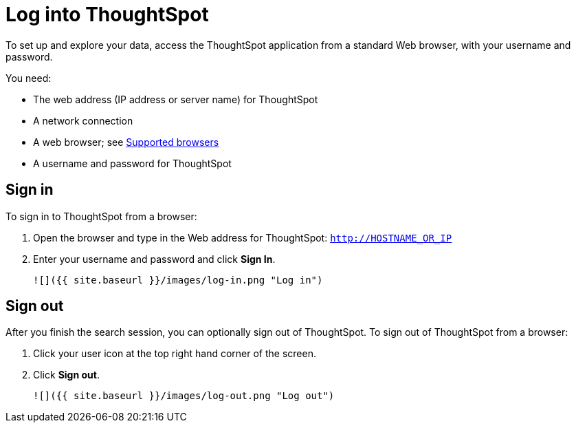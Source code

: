 = Log into ThoughtSpot
:last_updated: 11/15/2019
:permalink: /:collection/:path.html
:sidebar: mydoc_sidebar
:summary: Learn how to reach ThoughtSpot from a browser.


To set up and explore your data, access the ThoughtSpot application from a
standard Web browser, with your username and password.

You need:

* The web address (IP address or server name) for ThoughtSpot
* A network connection
* A web browser; see xref:supported-browsers.adoc[Supported browsers]
* A username and password for ThoughtSpot

== Sign in

To sign in to ThoughtSpot from a browser:

1. Open the browser and type in the Web address for ThoughtSpot: `http://HOSTNAME_OR_IP`
2. Enter your username and password and click **Sign In**.

   ![]({{ site.baseurl }}/images/log-in.png "Log in")


== Sign out

After you finish the search session, you can optionally sign out of
ThoughtSpot. To sign out of ThoughtSpot from a browser:

1. Click your user icon at the top right hand corner of the screen.
2. Click **Sign out**.

      ![]({{ site.baseurl }}/images/log-out.png "Log out")
